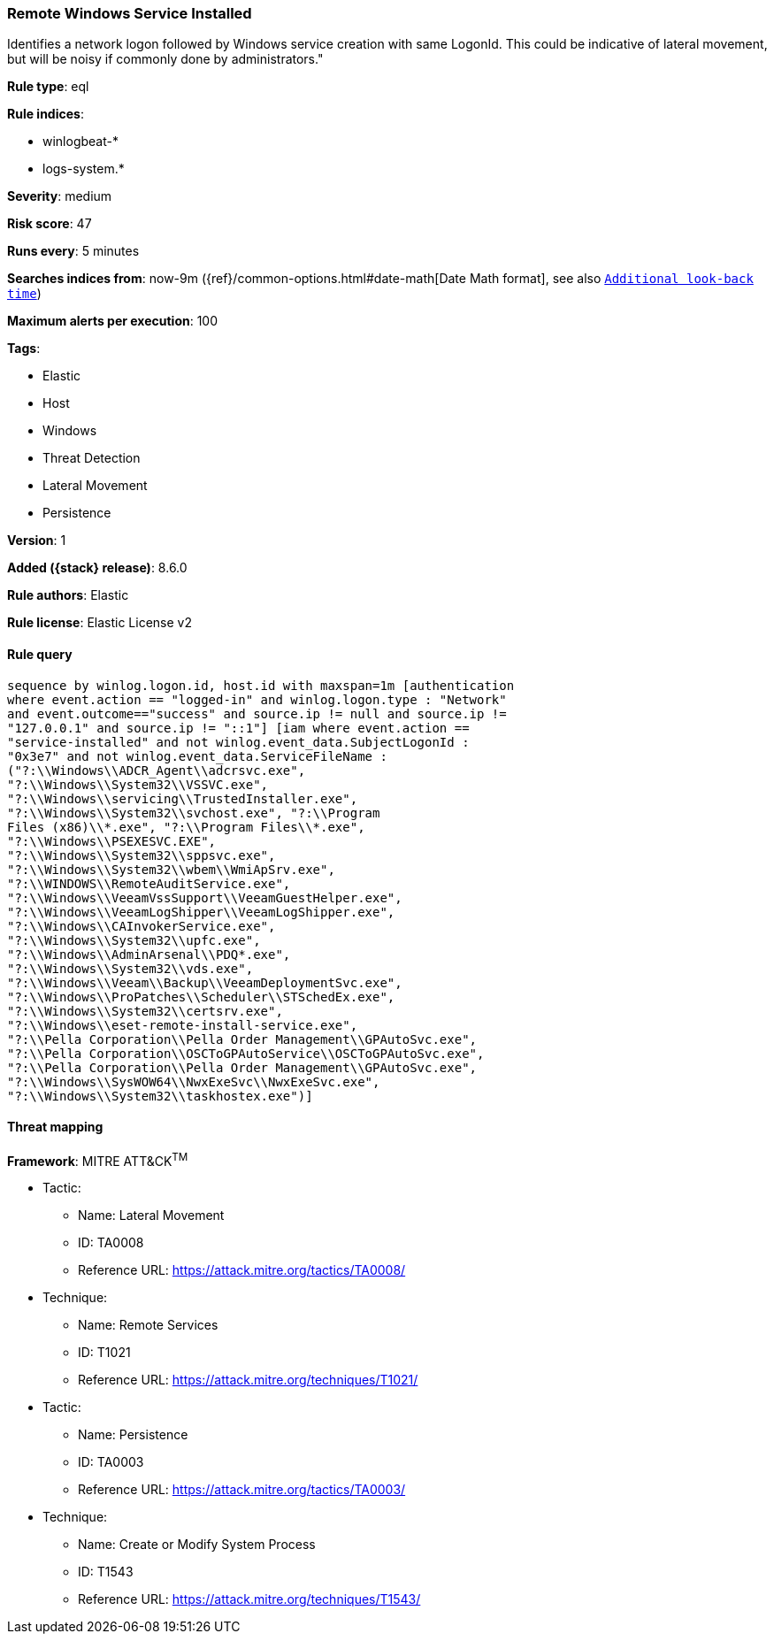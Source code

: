 [[remote-windows-service-installed]]
=== Remote Windows Service Installed

Identifies a network logon followed by Windows service creation with same LogonId. This could be indicative of lateral movement, but will be noisy if commonly done by administrators."

*Rule type*: eql

*Rule indices*:

* winlogbeat-*
* logs-system.*

*Severity*: medium

*Risk score*: 47

*Runs every*: 5 minutes

*Searches indices from*: now-9m ({ref}/common-options.html#date-math[Date Math format], see also <<rule-schedule, `Additional look-back time`>>)

*Maximum alerts per execution*: 100

*Tags*:

* Elastic
* Host
* Windows
* Threat Detection
* Lateral Movement
* Persistence

*Version*: 1

*Added ({stack} release)*: 8.6.0

*Rule authors*: Elastic

*Rule license*: Elastic License v2

==== Rule query


[source,js]
----------------------------------
sequence by winlog.logon.id, host.id with maxspan=1m [authentication
where event.action == "logged-in" and winlog.logon.type : "Network"
and event.outcome=="success" and source.ip != null and source.ip !=
"127.0.0.1" and source.ip != "::1"] [iam where event.action ==
"service-installed" and not winlog.event_data.SubjectLogonId :
"0x3e7" and not winlog.event_data.ServiceFileName :
("?:\\Windows\\ADCR_Agent\\adcrsvc.exe",
"?:\\Windows\\System32\\VSSVC.exe",
"?:\\Windows\\servicing\\TrustedInstaller.exe",
"?:\\Windows\\System32\\svchost.exe", "?:\\Program
Files (x86)\\*.exe", "?:\\Program Files\\*.exe",
"?:\\Windows\\PSEXESVC.EXE",
"?:\\Windows\\System32\\sppsvc.exe",
"?:\\Windows\\System32\\wbem\\WmiApSrv.exe",
"?:\\WINDOWS\\RemoteAuditService.exe",
"?:\\Windows\\VeeamVssSupport\\VeeamGuestHelper.exe",
"?:\\Windows\\VeeamLogShipper\\VeeamLogShipper.exe",
"?:\\Windows\\CAInvokerService.exe",
"?:\\Windows\\System32\\upfc.exe",
"?:\\Windows\\AdminArsenal\\PDQ*.exe",
"?:\\Windows\\System32\\vds.exe",
"?:\\Windows\\Veeam\\Backup\\VeeamDeploymentSvc.exe",
"?:\\Windows\\ProPatches\\Scheduler\\STSchedEx.exe",
"?:\\Windows\\System32\\certsrv.exe",
"?:\\Windows\\eset-remote-install-service.exe",
"?:\\Pella Corporation\\Pella Order Management\\GPAutoSvc.exe",
"?:\\Pella Corporation\\OSCToGPAutoService\\OSCToGPAutoSvc.exe",
"?:\\Pella Corporation\\Pella Order Management\\GPAutoSvc.exe",
"?:\\Windows\\SysWOW64\\NwxExeSvc\\NwxExeSvc.exe",
"?:\\Windows\\System32\\taskhostex.exe")]
----------------------------------

==== Threat mapping

*Framework*: MITRE ATT&CK^TM^

* Tactic:
** Name: Lateral Movement
** ID: TA0008
** Reference URL: https://attack.mitre.org/tactics/TA0008/
* Technique:
** Name: Remote Services
** ID: T1021
** Reference URL: https://attack.mitre.org/techniques/T1021/


* Tactic:
** Name: Persistence
** ID: TA0003
** Reference URL: https://attack.mitre.org/tactics/TA0003/
* Technique:
** Name: Create or Modify System Process
** ID: T1543
** Reference URL: https://attack.mitre.org/techniques/T1543/
